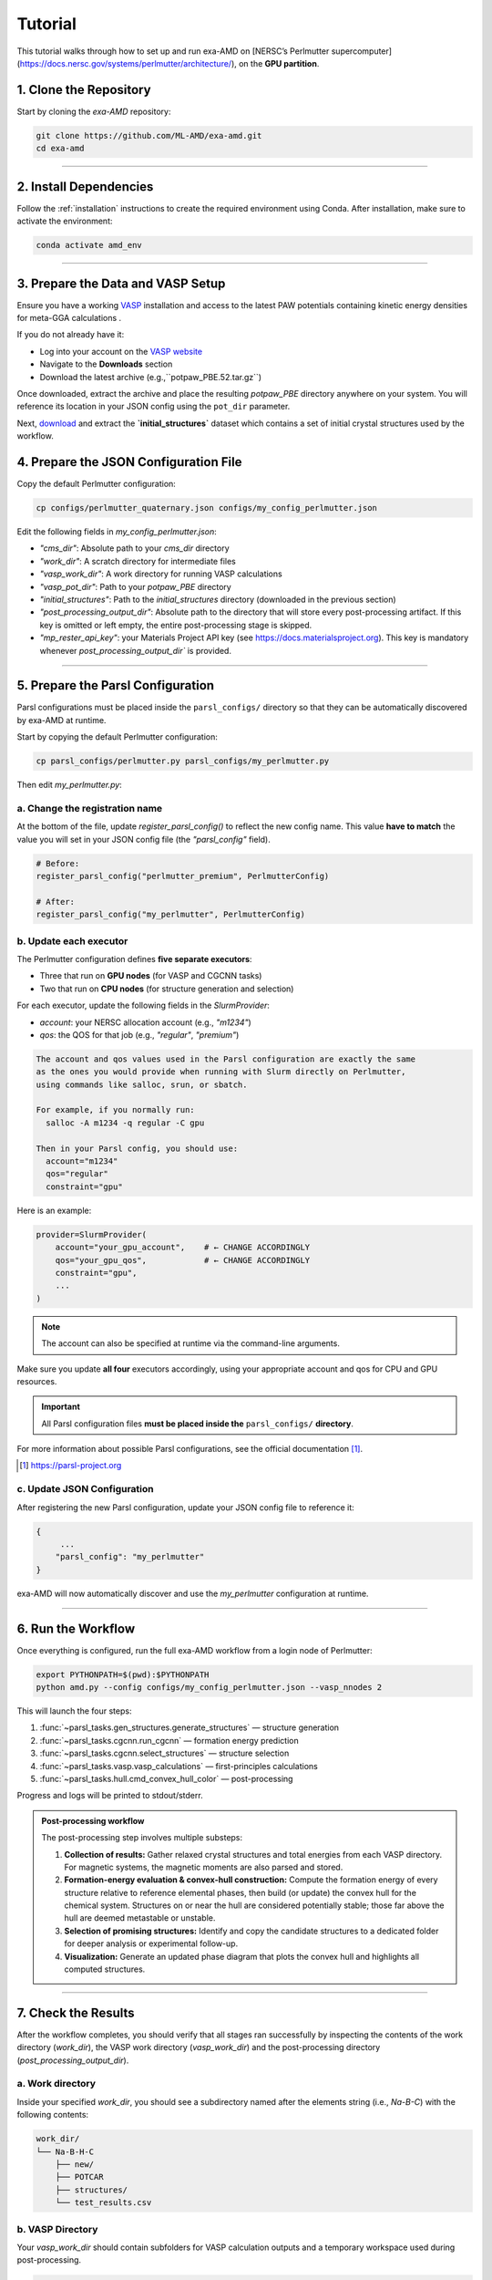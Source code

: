 Tutorial
========

This tutorial walks through how to set up and run exa-AMD on [NERSC’s Perlmutter supercomputer](https://docs.nersc.gov/systems/perlmutter/architecture/), on the **GPU partition**. 

1. Clone the Repository
------------------------

Start by cloning the `exa-AMD` repository:

.. code-block:: bash

   git clone https://github.com/ML-AMD/exa-amd.git
   cd exa-amd

----

2. Install Dependencies
------------------------

Follow the :ref:`installation` instructions to create the required environment using Conda. After installation, make sure to activate the environment:

.. code-block:: bash

   conda activate amd_env

----

3. Prepare the Data and VASP Setup
-----------------------------------

Ensure you have a working `VASP <https://www.vasp.at>`_ installation and access to the latest PAW potentials containing kinetic energy densities for meta-GGA calculations .

If you do not already have it:

- Log into your account on the `VASP website <https://www.vasp.at>`_
- Navigate to the **Downloads** section
- Download the latest archive (e.g.,``potpaw_PBE.52.tar.gz``)

Once downloaded, extract the archive and place the resulting `potpaw_PBE` directory anywhere on your system. You will reference its location in your JSON config using the ``pot_dir`` parameter.

Next, `download <https://iastate.box.com/s/3swro78kbcd69fwamhk7df4n5rx4edae>`_ and extract the **`initial_structures`** dataset which contains a set of initial crystal structures used by the workflow.

4. Prepare the JSON Configuration File
---------------------------------------

Copy the default Perlmutter configuration:

.. code-block:: bash

   cp configs/perlmutter_quaternary.json configs/my_config_perlmutter.json

Edit the following fields in `my_config_perlmutter.json`:

- `"cms_dir"`: Absolute path to your `cms_dir` directory
- `"work_dir"`: A scratch directory for intermediate files
- `"vasp_work_dir"`: A work directory for running VASP calculations
- `"vasp_pot_dir"`: Path to your `potpaw_PBE` directory
- `"initial_structures"`: Path to the `initial_structures` directory (downloaded in the previous section)
- `"post_processing_output_dir"`:  Absolute path to the directory that will store every post-processing artifact. If this key is omitted or left empty, the entire post-processing stage is skipped.
- `"mp_rester_api_key"`: your Materials Project API key (see https://docs.materialsproject.org). This key is mandatory whenever `post_processing_output_dir`` is provided.

----

5. Prepare the Parsl Configuration
-----------------------------------

Parsl configurations must be placed inside the ``parsl_configs/`` directory so that they can be automatically discovered by exa-AMD at runtime.

Start by copying the default Perlmutter configuration:

.. code-block:: bash

   cp parsl_configs/perlmutter.py parsl_configs/my_perlmutter.py

Then edit `my_perlmutter.py`:

a. Change the registration name
~~~~~~~~~~~~~~~~~~~~~~~~~~~~~~~

At the bottom of the file, update `register_parsl_config()` to reflect the new config name. This value **have to match** the value you will set in your JSON config file (the `"parsl_config"` field).

.. code-block:: python

   # Before:
   register_parsl_config("perlmutter_premium", PerlmutterConfig)

   # After:
   register_parsl_config("my_perlmutter", PerlmutterConfig)

b. Update each executor
~~~~~~~~~~~~~~~~~~~~~~~

The Perlmutter configuration defines **five separate executors**:

- Three that run on **GPU nodes** (for VASP and CGCNN tasks)
- Two that run on **CPU nodes** (for structure generation and selection)

For each executor, update the following fields in the `SlurmProvider`:

- `account`: your NERSC allocation account (e.g., `"m1234"`)
- `qos`: the QOS for that job (e.g., `"regular"`, `"premium"`)

.. code-block:: text

   The account and qos values used in the Parsl configuration are exactly the same
   as the ones you would provide when running with Slurm directly on Perlmutter,
   using commands like salloc, srun, or sbatch.

   For example, if you normally run:
     salloc -A m1234 -q regular -C gpu

   Then in your Parsl config, you should use:
     account="m1234"
     qos="regular"
     constraint="gpu"

Here is an example:

.. code-block:: python

   provider=SlurmProvider(
       account="your_gpu_account",    # ← CHANGE ACCORDINGLY
       qos="your_gpu_qos",            # ← CHANGE ACCORDINGLY
       constraint="gpu",
       ...
   )

.. note::

   The account can also be specified at runtime via the command-line arguments.

Make sure you update **all four** executors accordingly, using your appropriate account and qos for CPU and GPU resources.

.. important::

   All Parsl configuration files **must be placed inside the** ``parsl_configs/`` **directory**.


For more information about possible Parsl configurations, see the official documentation [#parsl_docs]_.

.. [#parsl_docs] https://parsl-project.org

c. Update JSON Configuration
~~~~~~~~~~~~~~~~~~~~~~~~~~~~~~~~~

After registering the new Parsl configuration, update your JSON config file to reference it:

.. code-block:: text

   {
        ...
       "parsl_config": "my_perlmutter"
   }

exa-AMD will now automatically discover and use the `my_perlmutter` configuration at runtime.

----

6. Run the Workflow
---------------------

Once everything is configured, run the full exa-AMD workflow from a login node of Perlmutter:

.. code-block:: bash

   export PYTHONPATH=$(pwd):$PYTHONPATH
   python amd.py --config configs/my_config_perlmutter.json --vasp_nnodes 2

This will launch the four steps:

1. :func:`~parsl_tasks.gen_structures.generate_structures` — structure generation
2. :func:`~parsl_tasks.cgcnn.run_cgcnn` — formation energy prediction
3. :func:`~parsl_tasks.cgcnn.select_structures` — structure selection
4. :func:`~parsl_tasks.vasp.vasp_calculations` — first-principles calculations
5. :func:`~parsl_tasks.hull.cmd_convex_hull_color` — post-processing

Progress and logs will be printed to stdout/stderr.

.. admonition:: Post-processing workflow
   :class: info

   The post-processing step involves multiple substeps:

   #. **Collection of results:** Gather relaxed crystal structures and total
      energies from each VASP directory. For magnetic systems, the magnetic
      moments are also parsed and stored.

   #. **Formation-energy evaluation & convex-hull construction:** Compute the
      formation energy of every structure relative to reference elemental
      phases, then build (or update) the convex hull for the chemical system.
      Structures on or near the hull are considered potentially stable; those
      far above the hull are deemed metastable or unstable.

   #. **Selection of promising structures:** Identify and copy the candidate structures
      to a dedicated folder for deeper analysis or experimental follow-up.

   #. **Visualization:** Generate an updated phase diagram that plots the
      convex hull and highlights all computed structures.

----

7. Check the Results
---------------------

After the workflow completes, you should verify that all stages ran successfully by inspecting
the contents of the work directory (`work_dir`), the VASP work directory (`vasp_work_dir`) and the post-processing directory (`post_processing_output_dir`).

a. Work directory
~~~~~~~~~~~~~~~~~

Inside your specified `work_dir`, you should see a subdirectory named after the elements string (i.e., `Na-B-C`) with the following contents:

.. code-block:: text

   work_dir/
   └── Na-B-H-C
       ├── new/ 
       ├── POTCAR 
       ├── structures/ 
       └── test_results.csv

b. VASP Directory
~~~~~~~~~~~~~~~~~~

Your `vasp_work_dir` should contain subfolders for VASP calculation outputs and a temporary workspace used during post-processing.

.. code-block:: text

   vasp_work_dir/
   └── Na-B-H-C
       ├── 1/
       ├── 2/
       ├── 3/
       ├── ...
       ├── 10/
       ├── energy.dat
       ├── mp_int_stable.dat
       ├── stable_phases_work_dir/
       └── vasp_calc_result.csv

Each numbered folder corresponds to a VASP calculation for a selected structure.

c. Final Output
~~~~~~~~~~~~~~~

The post-processing output directory should look like the following:

.. code:: text

   post_processing_out_dir/
   ├── hull.dat
   ├── hull_plot.png         # convex-hull phase diagram
   ├── mp_int_stable.dat
   ├── NaBHC_quaternary.csv
   └── selected/             # candidate structures

.. figure:: images/hull_plot.png
   :alt: Convex-hull phase diagram (example)
   :width: 70%
   :align: center

   **Figure –** The *hull_plot.png* file listed above, showing the
   convex-hull phase diagram generated in this final step.

Your run have to produce this same **hull_plot.png**.
